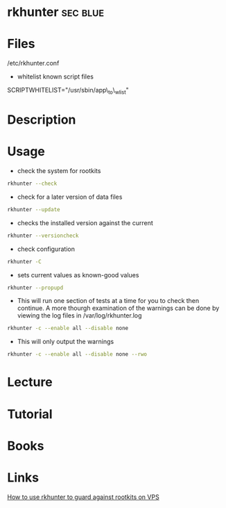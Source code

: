 #+TAGS: sec blue


* rkhunter							   :sec:blue:
* Files
/etc/rkhunter.conf

- whitelist known script files
SCRIPTWHITELIST="/usr/sbin/app\_to\_wlist"

* Description
* Usage
- check the system for rootkits
#+BEGIN_SRC sh
rkhunter --check
#+END_SRC

- check for a later version of data files
#+BEGIN_SRC sh
rkhunter --update
#+END_SRC

- checks the installed version against the current
#+BEGIN_SRC sh
rkhunter --versioncheck
#+END_SRC

- check configuration
#+BEGIN_SRC sh
rkhunter -C
#+END_SRC

- sets current values as known-good values
#+BEGIN_SRC sh
rkhunter --propupd
#+END_SRC

- This will run one section of tests at a time for you to check then continue. A more thourgh examination of the warnings can be done by viewing the log files in /var/log/rkhunter.log
#+BEGIN_SRC sh
rkhunter -c --enable all --disable none
#+END_SRC

- This will only output the warnings
#+BEGIN_SRC sh
rkhunter -c --enable all --disable none --rwo
#+END_SRC

* Lecture
* Tutorial
* Books
* Links
[[https://www.digitalocean.com/community/tutorials/how-to-use-rkhunter-to-guard-against-rootkits-on-an-ubuntu-vps][How to use rkhunter to guard against rootkits on VPS]]
